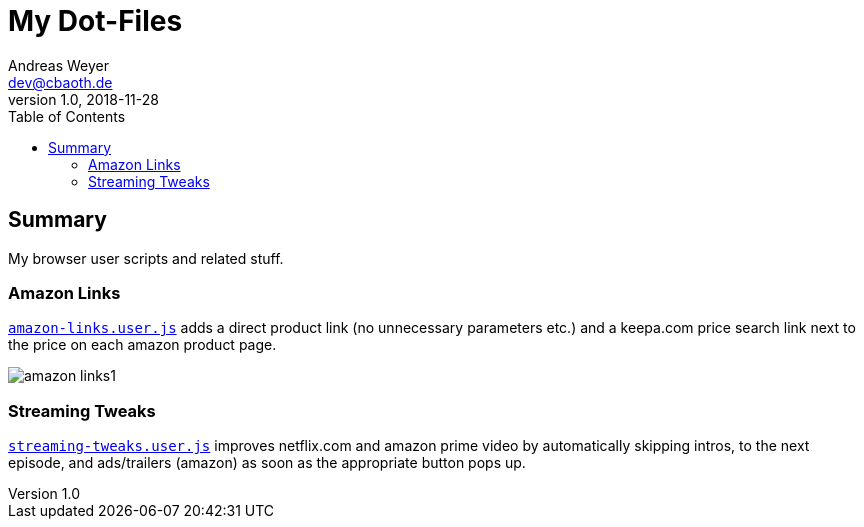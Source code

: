 = My Dot-Files
Andreas Weyer <dev@cbaoth.de>
v1.0, 2018-11-28
:toc:
:toc-placement: auto
//:sectnums:
//:sectnumlevels: 3
:source-highlighter: prettify
//:source-highlighter: highlight.js
:imagesdir: ./adoc_assets
ifdef::env-github[]
:tip-caption: :bulb:
:note-caption: :information_source:
:important-caption: :heavy_exclamation_mark:
:caution-caption: :fire:
:warning-caption: :warning:
endif::[]


== Summary

My browser user scripts and related stuff.

=== Amazon Links

`link:amazon-links.user.js[]` adds a direct product link (no unnecessary parameters etc.) and a keepa.com price search link next to the price on each amazon product page.

image:amazon-links1.png[]


=== Streaming Tweaks

`link:streaming-tweaks.user.js[]` improves netflix.com and amazon prime video by automatically skipping intros, to the next episode, and ads/trailers (amazon) as soon as the appropriate button pops up.
